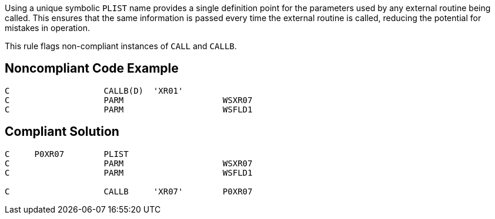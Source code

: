 Using a unique symbolic ``++PLIST++`` name provides a single definition point for the parameters used by any external routine being called. This ensures that the same information is passed every time the external routine is called, reducing the potential for mistakes in operation. 


This rule flags non-compliant instances of ``++CALL++`` and ``++CALLB++``.

== Noncompliant Code Example

----
C                   CALLB(D)  'XR01'
C                   PARM                    WSXR07
C                   PARM                    WSFLD1
----

== Compliant Solution

----
C     P0XR07        PLIST                               
C                   PARM                    WSXR07       
C                   PARM                    WSFLD1 

C                   CALLB     'XR07'        P0XR07  
----
